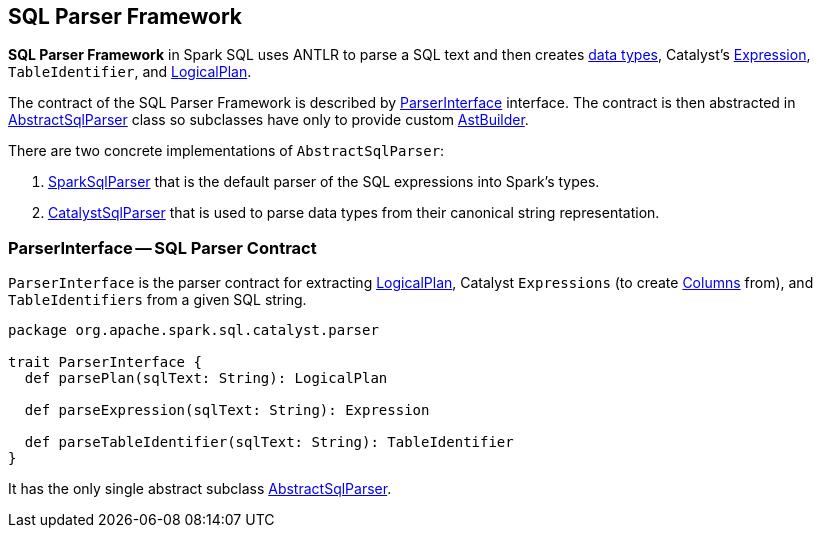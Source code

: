 == SQL Parser Framework

*SQL Parser Framework* in Spark SQL uses ANTLR to parse a SQL text and then creates link:spark-sql-DataType.adoc[data types], Catalyst's link:spark-sql-catalyst-Expression.adoc[Expression], `TableIdentifier`, and link:spark-sql-LogicalPlan.adoc[LogicalPlan].

The contract of the SQL Parser Framework is described by <<ParserInterface, ParserInterface>> interface. The contract is then abstracted in link:spark-sql-AbstractSqlParser.adoc[AbstractSqlParser] class so subclasses have only to provide custom link:spark-sql-AstBuilder.adoc[AstBuilder].

There are two concrete implementations of `AbstractSqlParser`:

1. link:spark-sql-SparkSqlParser.adoc[SparkSqlParser] that is the default parser of the SQL expressions into Spark's types.
2. link:spark-sql-CatalystSqlParser.adoc[CatalystSqlParser] that is used to parse data types from their canonical string representation.

=== [[ParserInterface]] ParserInterface -- SQL Parser Contract

`ParserInterface` is the parser contract for extracting link:spark-sql-LogicalPlan.adoc[LogicalPlan], Catalyst `Expressions` (to create link:spark-sql-columns.adoc[Columns] from), and `TableIdentifiers` from a given SQL string.

[source, scala]
----
package org.apache.spark.sql.catalyst.parser

trait ParserInterface {
  def parsePlan(sqlText: String): LogicalPlan

  def parseExpression(sqlText: String): Expression

  def parseTableIdentifier(sqlText: String): TableIdentifier
}
----

It has the only single abstract subclass link:spark-sql-AbstractSqlParser.adoc[AbstractSqlParser].
